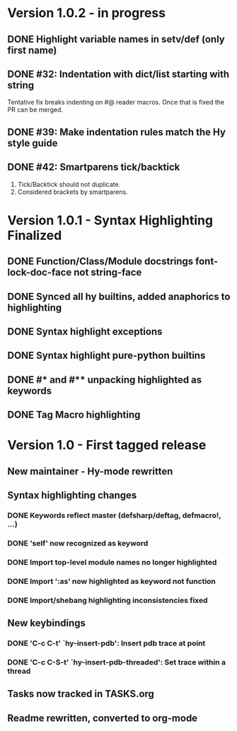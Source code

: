 * Version 1.0.2 - in progress
** DONE Highlight variable names in setv/def (only first name)
   CLOSED: [2017-09-03 Sun 11:42]
** DONE #32: Indentation with dict/list starting with string
   CLOSED: [2017-09-03 Sun 16:01]

Tentative fix breaks indenting on #@ reader macros.
Once that is fixed the PR can be merged.

** DONE #39: Make indentation rules match the Hy style guide
   CLOSED: [2017-09-03 Sun 16:02]

** DONE #42: Smartparens tick/backtick
   CLOSED: [2017-09-03 Sun 22:03]

1. Tick/Backtick should not duplicate.
2. Considered brackets by smartparens.

* Version 1.0.1 - Syntax Highlighting Finalized
** DONE Function/Class/Module docstrings font-lock-doc-face not string-face
   CLOSED: [2017-08-27 Sun 18:10]
** DONE Synced all hy builtins, added anaphorics to highlighting
   CLOSED: [2017-08-27 Sun 16:07]

** DONE Syntax highlight exceptions
   CLOSED: [2017-08-31 Thu 15:47]
** DONE Syntax highlight pure-python builtins
   CLOSED: [2017-08-31 Thu 15:58]
** DONE #* and #** unpacking highlighted as keywords
   CLOSED: [2017-09-03 Sun 10:33]
** DONE Tag Macro highlighting
   CLOSED: [2017-09-03 Sun 11:04]
* Version 1.0 - First tagged release
** New maintainer - Hy-mode rewritten
** Syntax highlighting changes
*** DONE Keywords reflect master (defsharp/deftag, defmacro!, ...)
    CLOSED: [2017-08-27 Sun 10:32]
*** DONE 'self' now recognized as keyword
    CLOSED: [2017-08-27 Sun 10:32]
*** DONE Import top-level module names no longer highlighted
    CLOSED: [2017-08-27 Sun 10:32]
*** DONE Import ':as' now highlighted as keyword not function
    CLOSED: [2017-08-27 Sun 10:32]
*** DONE Import/shebang highlighting inconsistencies fixed
    CLOSED: [2017-08-27 Sun 12:34]
** New keybindings
*** DONE 'C-c C-t' `hy-insert-pdb': Insert pdb trace at point
    CLOSED: [2017-08-27 Sun 12:40]
*** DONE 'C-c C-S-t' `hy-insert-pdb-threaded': Set trace within a thread
    CLOSED: [2017-08-27 Sun 12:40]
** Tasks now tracked in TASKS.org
** Readme rewritten, converted to org-mode
